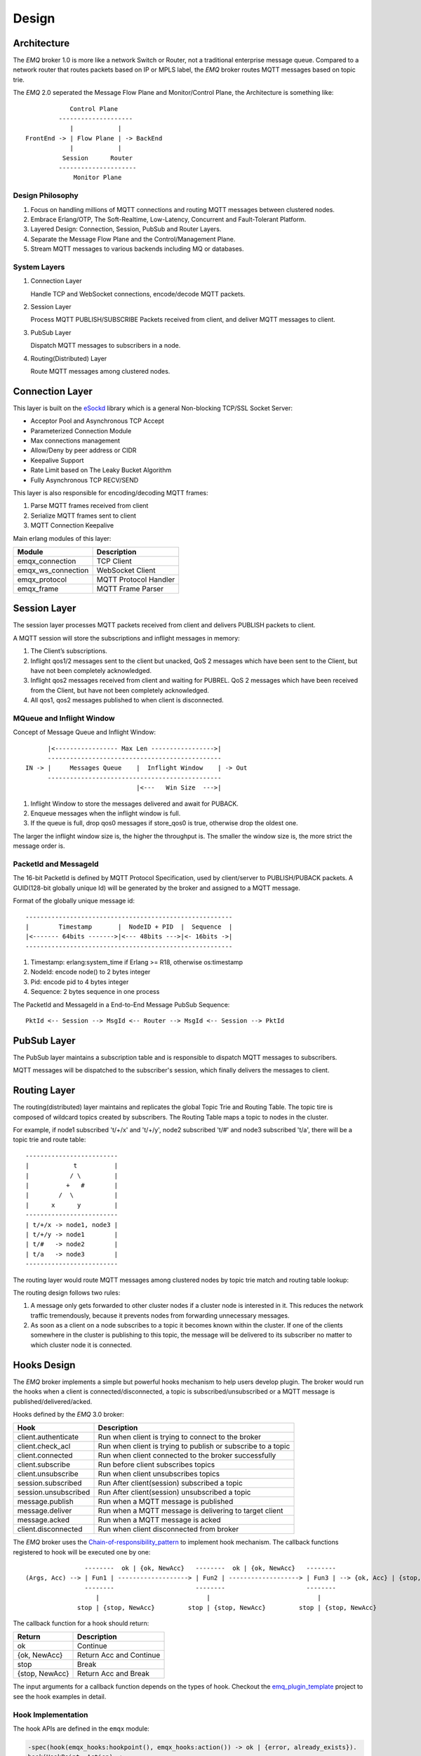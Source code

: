 
.. _design:

======
Design
======

.. _design_architecture:

------------
Architecture
------------

The *EMQ* broker 1.0 is more like a network Switch or Router, not a traditional enterprise message queue. Compared to a network router that routes packets based on IP or MPLS label, the *EMQ* broker routes MQTT messages based on topic trie.

.. image:: _static/images/concept.png

The *EMQ* 2.0 seperated the Message Flow Plane and Monitor/Control Plane, the Architecture is something like::

              Control Plane
           --------------------
              |            |
  FrontEnd -> | Flow Plane | -> BackEnd
              |            |
            Session      Router
           ---------------------
               Monitor Plane

Design Philosophy
-----------------

1. Focus on handling millions of MQTT connections and routing MQTT messages between clustered nodes.

2. Embrace Erlang/OTP, The Soft-Realtime, Low-Latency, Concurrent and Fault-Tolerant Platform.

3. Layered Design: Connection, Session, PubSub and Router Layers.

4. Separate the Message Flow Plane and the Control/Management Plane.

5. Stream MQTT messages to various backends including MQ or databases.

System Layers
-------------

1. Connection Layer

   Handle TCP and WebSocket connections, encode/decode MQTT packets.

2. Session Layer

   Process MQTT PUBLISH/SUBSCRIBE Packets received from client, and deliver MQTT messages to client.

3. PubSub Layer

   Dispatch MQTT messages to subscribers in a node.

4. Routing(Distributed) Layer

   Route MQTT messages among clustered nodes.

----------------
Connection Layer
----------------

This layer is built on the `eSockd`_ library which is a general Non-blocking TCP/SSL Socket Server:

* Acceptor Pool and Asynchronous TCP Accept
* Parameterized Connection Module
* Max connections management
* Allow/Deny by peer address or CIDR
* Keepalive Support
* Rate Limit based on The Leaky Bucket Algorithm
* Fully Asynchronous TCP RECV/SEND

This layer is also responsible for encoding/decoding MQTT frames:

1. Parse MQTT frames received from client
2. Serialize MQTT frames sent to client
3. MQTT Connection Keepalive

Main erlang modules of this layer:

+--------------------+-----------------------+
|       Module       |      Description      |
+====================+=======================+
| emqx_connection    | TCP Client            |
+--------------------+-----------------------+
| emqx_ws_connection | WebSocket Client      |
+--------------------+-----------------------+
| emqx_protocol      | MQTT Protocol Handler |
+--------------------+-----------------------+
| emqx_frame         | MQTT Frame Parser     |
+--------------------+-----------------------+

-------------
Session Layer
-------------

The session layer processes MQTT packets received from client and delivers PUBLISH packets to client.

A MQTT session will store the subscriptions and inflight messages in memory:

1. The Client’s subscriptions.

2. Inflight qos1/2 messages sent to the client but unacked, QoS 2 messages which
   have been sent to the Client, but have not been completely acknowledged.

3. Inflight qos2 messages received from client and waiting for PUBREL. QoS 2
   messages which have been received from the Client, but have not been
   completely acknowledged.

4. All qos1, qos2 messages published to when client is disconnected.

MQueue and Inflight Window
--------------------------

Concept of Message Queue and Inflight Window::

          |<----------------- Max Len ----------------->|
          -----------------------------------------------
    IN -> |     Messages Queue    |  Inflight Window    | -> Out
          -----------------------------------------------
                                  |<---   Win Size  --->|

1. Inflight Window to store the messages delivered and await for PUBACK.

2. Enqueue messages when the inflight window is full.

3. If the queue is full, drop qos0 messages if store_qos0 is true, otherwise drop the oldest one.

The larger the inflight window size is, the higher the throughput is. The smaller the window size is, the more strict the message order is.

PacketId and MessageId
----------------------

The 16-bit PacketId is defined by MQTT Protocol Specification, used by client/server to PUBLISH/PUBACK packets. A GUID(128-bit globally unique Id) will be generated by the broker and assigned to a MQTT message.

Format of the globally unique message id::

    --------------------------------------------------------
    |        Timestamp       |  NodeID + PID  |  Sequence  |
    |<------- 64bits ------->|<--- 48bits --->|<- 16bits ->|
    --------------------------------------------------------

1. Timestamp: erlang:system_time if Erlang >= R18, otherwise os:timestamp
2. NodeId:    encode node() to 2 bytes integer
3. Pid:       encode pid to 4 bytes integer
4. Sequence:  2 bytes sequence in one process

The PacketId and MessageId in a End-to-End Message PubSub Sequence::

    PktId <-- Session --> MsgId <-- Router --> MsgId <-- Session --> PktId

------------
PubSub Layer
------------

The PubSub layer maintains a subscription table and is responsible to dispatch MQTT messages to subscribers.

.. image:: _static/images/dispatch.png

MQTT messages will be dispatched to the subscriber's session, which finally delivers the messages to client.

-------------
Routing Layer
-------------

The routing(distributed) layer maintains and replicates the global Topic Trie and Routing Table. The topic tire is composed of wildcard topics created by subscribers. The Routing Table maps a topic to nodes in the cluster.

For example, if node1 subscribed 't/+/x' and 't/+/y', node2 subscribed 't/#' and node3 subscribed 't/a', there will be a topic trie and route table::

    -------------------------
    |            t          |
    |           / \         |
    |          +   #        |
    |        /  \           |
    |      x      y         |
    -------------------------
    | t/+/x -> node1, node3 |
    | t/+/y -> node1        |
    | t/#   -> node2        |
    | t/a   -> node3        |
    -------------------------

The routing layer would route MQTT messages among clustered nodes by topic trie match and routing table lookup:

.. image:: _static/images/route.png

The routing design follows two rules:

1. A message only gets forwarded to other cluster nodes if a cluster node is interested in it. This reduces the network traffic tremendously, because it prevents nodes from forwarding unnecessary messages.

2. As soon as a client on a node subscribes to a topic it becomes known within the cluster. If one of the clients somewhere in the cluster is publishing to this topic, the message will be delivered to its subscriber no matter to which cluster node it is connected.

.. _design_hook:

------------
Hooks Design
------------

The *EMQ* broker implements a simple but powerful hooks mechanism to help users develop plugin. The broker would run the hooks when a client is connected/disconnected, a topic is subscribed/unsubscribed or a MQTT message is published/delivered/acked.

Hooks defined by the *EMQ* 3.0 broker:

+------------------------+--------------------------------------------------------------+
| Hook                   | Description                                                  |
+========================+==============================================================+
| client.authenticate    | Run when client is trying to connect to the broker           |
+------------------------+--------------------------------------------------------------+
| client.check_acl       | Run when client is trying to publish or subscribe to a topic |
+------------------------+--------------------------------------------------------------+
| client.connected       | Run when client connected to the broker successfully         |
+------------------------+--------------------------------------------------------------+
| client.subscribe       | Run before client subscribes topics                          |
+------------------------+--------------------------------------------------------------+
| client.unsubscribe     | Run when client unsubscribes topics                          |
+------------------------+--------------------------------------------------------------+
| session.subscribed     | Run After client(session) subscribed a topic                 |
+------------------------+--------------------------------------------------------------+
| session.unsubscribed   | Run After client(session) unsubscribed a topic               |
+------------------------+--------------------------------------------------------------+
| message.publish        | Run when a MQTT message is published                         |
+------------------------+--------------------------------------------------------------+
| message.deliver        | Run when a MQTT message is delivering to target client       |
+------------------------+--------------------------------------------------------------+
| message.acked          | Run when a MQTT message is acked                             |
+------------------------+--------------------------------------------------------------+
| client.disconnected    | Run when client disconnected from broker                     |
+------------------------+--------------------------------------------------------------+

The *EMQ* broker uses the `Chain-of-responsibility_pattern`_ to implement hook mechanism. The callback functions registered to hook will be executed one by one::

                     --------  ok | {ok, NewAcc}   --------  ok | {ok, NewAcc}   --------
     (Args, Acc) --> | Fun1 | -------------------> | Fun2 | -------------------> | Fun3 | --> {ok, Acc} | {stop, Acc}
                     --------                      --------                      --------
                        |                             |                             |
                   stop | {stop, NewAcc}         stop | {stop, NewAcc}         stop | {stop, NewAcc}

The callback function for a hook should return:

+-----------------+------------------------+
| Return          | Description            |
+=================+========================+
| ok              | Continue               |
+-----------------+------------------------+
| {ok, NewAcc}    | Return Acc and Continue|
+-----------------+------------------------+
| stop            | Break                  |
+-----------------+------------------------+
| {stop, NewAcc}  | Return Acc and Break   |
+-----------------+------------------------+

The input arguments for a callback function depends on the types of hook. Checkout the `emq_plugin_template`_ project to see the hook examples in detail.

Hook Implementation
-------------------

The hook APIs are defined in the ``emqx`` module:

.. code-block:: erlang

    -spec(hook(emqx_hooks:hookpoint(), emqx_hooks:action()) -> ok | {error, already_exists}).
    hook(HookPoint, Action) ->
        emqx_hooks:add(HookPoint, Action).

    -spec(hook(emqx_hooks:hookpoint(), emqx_hooks:action(), emqx_hooks:filter() | integer())
        -> ok | {error, already_exists}).
    hook(HookPoint, Action, Priority) when is_integer(Priority) ->
        emqx_hooks:add(HookPoint, Action, Priority);
    hook(HookPoint, Action, Filter) when is_function(Filter); is_tuple(Filter) ->
        emqx_hooks:add(HookPoint, Action, Filter);
    hook(HookPoint, Action, InitArgs) when is_list(InitArgs) ->
        emqx_hooks:add(HookPoint, Action, InitArgs).

    -spec(hook(emqx_hooks:hookpoint(), emqx_hooks:action(), emqx_hooks:filter(), integer())
        -> ok | {error, already_exists}).
    hook(HookPoint, Action, Filter, Priority) ->
        emqx_hooks:add(HookPoint, Action, Filter, Priority).

    -spec(unhook(emqx_hooks:hookpoint(), emqx_hooks:action()) -> ok).
    unhook(HookPoint, Action) ->
        emqx_hooks:del(HookPoint, Action).

    -spec(run_hook(emqx_hooks:hookpoint(), list(any())) -> ok | stop).
    run_hook(HookPoint, Args) ->
        emqx_hooks:run(HookPoint, Args).

    -spec(run_fold_hook(emqx_hooks:hookpoint(), list(any()), any()) -> any()).
    run_fold_hook(HookPoint, Args, Acc) ->
        emqx_hooks:run_fold(HookPoint, Args, Acc).

Hook Usage
----------

The `emq_plugin_template`_ project provides the examples for hook usage:

.. code-block:: erlang

    -module(emq_plugin_template).

    -export([load/1, unload/0]).

    -export([on_message_publish/2, on_message_delivered/3, on_message_acked/3]).

    load(Env) ->
        emqx:hook('message.publish', fun ?MODULE:on_message_publish/2, [Env]),
        emqx:hook('message.delivered', fun ?MODULE:on_message_delivered/3, [Env]),
        emqx:hook('message.acked', fun ?MODULE:on_message_acked/3, [Env]).

    on_message_publish(Message, _Env) ->
        io:format("publish ~s~n", [emqx_message:format(Message)]),
        {ok, Message}.

    on_message_delivered(Credentials, Message, _Env) ->
        io:format("delivered to client ~s: ~s~n", [Credentials, emqx_message:format(Message)]),
        {ok, Message}.

    on_message_acked(Credentials, Message, _Env) ->
        io:format("client ~s acked: ~s~n", [Credentials, emqx_message:format(Message)]),
        {ok, Message}.

    unload() ->
        emqx:unhook('message.publish', fun ?MODULE:on_message_publish/2),
        emqx:unhook('message.acked', fun ?MODULE:on_message_acked/3),
        emqx:unhook('message.delivered', fun ?MODULE:on_message_delivered/3).

.. _design_auth_acl:

----------------------
Authentication and ACL
----------------------

The *EMQ* broker supports extensible Authentication/ACL by hooking to hook-points ``client.authenticate`` and ``client.check_acl``:

Write Authentication Hook CallBacks
-----------------------------------

To register a callback function to ``client.authenticate``:

.. code-block:: erlang

    emqx:hook('client.authenticate', fun ?MODULE:on_client_authenticate/1, []).

The callbacks must have an argument that receives the ``Credentials``, and returns an updated Credentials:

.. code-block:: erlang

    on_client_authenticate(Credentials = #{password := Password}) ->
        {ok, Credentials#{result => success}}.

The ``Credentials`` is a map that contains AUTH related info:

.. code-block:: erlang

    #{
      client_id => ClientId,     %% The client id
      username  => Username,     %% The username
      peername  => Peername,     %% The peer IP Address and Port
      password  => Password,     %% The password (Optional)
      result    => Result        %% The authentication result, must be set to ``success`` if OK,
                                 %% or ``bad_username_or_password`` or ``not_authorized`` if failed.
    }

Write ACL Hook Callbacks
------------------------

To register a callback function to ``client.authenticate``:

.. code-block:: erlang

    emqx:hook('client.check_acl', fun ?MODULE:on_client_check_acl/4, []).

The callbacks must have arguments that receives the ``Credentials``, ``AccessType``, ``Topic``, ``ACLResult``, and then returns a new ACLResult:

.. code-block:: erlang

    on_client_check_acl(#{client_id := ClientId}, AccessType, Topic, ACLResult) ->
        {ok, allow}.

AccessType can be one of ``publish`` and ``subscribe``. Topic is the MQTT topic. The ACLResult is either ``allow`` or ``deny``.

The module ``emqx_mod_acl_internal`` implements the default ACL based on etc/acl.conf file:

.. code-block:: erlang

    %%%-----------------------------------------------------------------------------
    %%%
    %%% -type who() :: all | binary() |
    %%%                {ipaddr, esockd_access:cidr()} |
    %%%                {client, binary()} |
    %%%                {user, binary()}.
    %%%
    %%% -type access() :: subscribe | publish | pubsub.
    %%%
    %%% -type topic() :: binary().
    %%%
    %%% -type rule() :: {allow, all} |
    %%%                 {allow, who(), access(), list(topic())} |
    %%%                 {deny, all} |
    %%%                 {deny, who(), access(), list(topic())}.
    %%%
    %%%-----------------------------------------------------------------------------

    {allow, {user, "dashboard"}, subscribe, ["$SYS/#"]}.

    {allow, {ipaddr, "127.0.0.1"}, pubsub, ["$SYS/#", "#"]}.

    {deny, all, subscribe, ["$SYS/#", {eq, "#"}]}.

    {allow, all}.

The Authentication/ACL plugins implemented by emqx organization:

+-----------------------+--------------------------------+
| Plugin                | Authentication                 |
+-----------------------+--------------------------------+
| emq_auth_username     | Username and Password          |
+-----------------------+--------------------------------+
| emq_auth_clientid     | ClientID and Password          |
+-----------------------+--------------------------------+
| emq_auth_ldap         | LDAP                           |
+-----------------------+--------------------------------+
| emq_auth_http         | HTTP API                       |
+-----------------------+--------------------------------+
| emq_auth_mysql        | MySQL                          |
+-----------------------+--------------------------------+
| emq_auth_pgsql        | PostgreSQL                     |
+-----------------------+--------------------------------+
| emq_auth_redis        | Redis                          |
+-----------------------+--------------------------------+
| emq_auth_mongo        | MongoDB                        |
+-----------------------+--------------------------------+
| emq_auth_jwt          | JWT                            |
+-----------------------+--------------------------------+

.. _design_plugin:

-------------
Plugin Design
-------------

Plugin is a normal erlang application that can be started/stopped dynamically by a running *EMQ* broker.

emqx_plugins Module
---------------------

The plugin mechanism is implemented by emqx_plugins module:

.. code-block:: erlang

    -module(emqx_plugins).

    -export([load/1, unload/1]).

    %% @doc Load a Plugin
    load(PluginName :: atom()) -> ok | {error, any()}.

    %% @doc UnLoad a Plugin
    unload(PluginName :: atom()) -> ok | {error, any()}.

Load a Plugin
-------------

Use './bin/emqx_ctl' CLI to load/unload a plugin::

    ./bin/emqx_ctl plugins load emq_auth_redis

    ./bin/emqx_ctl plugins unload emq_auth_redis

Plugin Template
---------------

http://github.com/emqx/emq_plugin_template

.. _eSockd: https://github.com/emqx/esockd
.. _Chain-of-responsibility_pattern: https://en.wikipedia.org/wiki/Chain-of-responsibility_pattern
.. _emq_plugin_template: https://github.com/emqx/emq_plugin_template/blob/master/src/emq_plugin_template.erl

-----------------
Mnesia/ETS Tables
-----------------

+--------------------------+--------+---------------------------------+
|          Table           |  Type  |           Description           |
+==========================+========+=================================+
| emqx_conn                | ets    | Connection Table                |
+--------------------------+--------+---------------------------------+
| emqx_metrics             | ets    | Metrics Table                   |
+--------------------------+--------+---------------------------------+
| emqx_session             | ets    | Session Table                   |
+--------------------------+--------+---------------------------------+
| emqx_hooks               | ets    | Hooks Table                     |
+--------------------------+--------+---------------------------------+
| emqx_subscriber          | ets    | Subscriber Table                |
+--------------------------+--------+---------------------------------+
| emqx_subscription        | ets    | Subscription Table              |
+--------------------------+--------+---------------------------------+
| emqx_admin               | mnesia | The Dashboard admin users Table |
+--------------------------+--------+---------------------------------+
| emqx_retainer            | mnesia | Retained Message Table          |
+--------------------------+--------+---------------------------------+
| emqx_shared_subscription | mnesia | Shared Subscription Table       |
+--------------------------+--------+---------------------------------+
| emqx_session_registry    | mnesia | Global Session Registry Table   |
+--------------------------+--------+---------------------------------+
| emqx_alarm_history       | mnesia | Alarms History                  |
+--------------------------+--------+---------------------------------+
| emqx_alarm               | mnesia | Alarms                          |
+--------------------------+--------+---------------------------------+
| emqx_banned              | mnesia | Built-In Banned Table           |
+--------------------------+--------+---------------------------------+
| emqx_route               | mnesia | Global Route Table              |
+--------------------------+--------+---------------------------------+
| emqx_trie                | mnesia | Trie Table                      |
+--------------------------+--------+---------------------------------+
| emqx_trie_node           | mnesia | Trie Node Table                 |
+--------------------------+--------+---------------------------------+
| mqtt_app                 | mnesia | App table                       |
+--------------------------+--------+---------------------------------+





